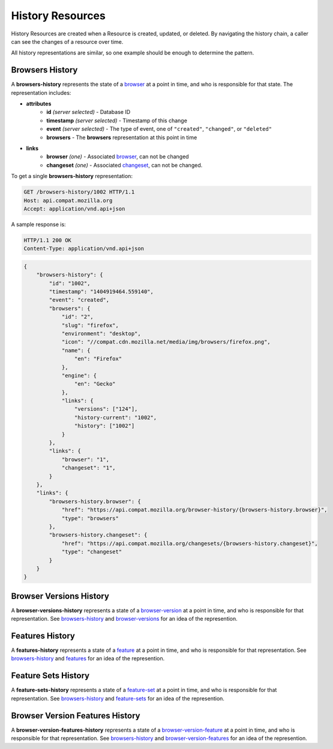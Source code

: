 History Resources
=================

History Resources are created when a Resource is created, updated, or deleted.
By navigating the history chain, a caller can see the changes of a resource
over time.

All history representations are similar, so one example should be enough to
determine the pattern.

Browsers History
----------------

A **browsers-history** represents the state of a browser_ at a point in
time, and who is responsible for that state.  The representation includes:

* **attributes**
    - **id** *(server selected)* - Database ID
    - **timestamp** *(server selected)* - Timestamp of this change
    - **event** *(server selected)* - The type of event, one of ``"created"``,
      ``"changed"``, or ``"deleted"``
    - **browsers** - The **browsers** representation at this point in time
* **links**
    - **browser** *(one)* - Associated browser_, can not be changed
    - **changeset** *(one)* - Associated changeset_, can not be changed.

To get a single **browsers-history** representation:

.. code-block:: http

    GET /browsers-history/1002 HTTP/1.1
    Host: api.compat.mozilla.org
    Accept: application/vnd.api+json

A sample response is:

.. code-block:: http

    HTTP/1.1 200 OK
    Content-Type: application/vnd.api+json

.. code-block:: json

    {
        "browsers-history": {
            "id": "1002",
            "timestamp": "1404919464.559140",
            "event": "created",
            "browsers": {
                "id": "2",
                "slug": "firefox",
                "environment": "desktop",
                "icon": "//compat.cdn.mozilla.net/media/img/browsers/firefox.png",
                "name": {
                    "en": "Firefox"
                },
                "engine": {
                    "en": "Gecko"
                },
                "links": {
                    "versions": ["124"],
                    "history-current": "1002",
                    "history": ["1002"]
                }
            },
            "links": {
                "browser": "1",
                "changeset": "1",
            }
        },
        "links": {
            "browsers-history.browser": {
                "href": "https://api.compat.mozilla.org/browser-history/{browsers-history.browser}",
                "type": "browsers"
            },
            "browsers-history.changeset": {
                "href": "https://api.compat.mozilla.org/changesets/{browsers-history.changeset}",
                "type": "changeset"
            }
        }
    }

Browser Versions History
------------------------

A **browser-versions-history** represents a state of a browser-version_ at
a point in time, and who is responsible for that representation.  See
browsers-history_ and browser-versions_ for an idea of the represention.

Features History
----------------

A **features-history** represents a state of a feature_ at a point in time,
and who is responsible for that representation.  See browsers-history_ and
features_ for an idea of the represention.

Feature Sets History
--------------------

A **feature-sets-history** represents a state of a feature-set_ at a point
in time, and who is responsible for that representation.  See
browsers-history_ and feature-sets_ for an idea of the represention.

Browser Version Features History
--------------------------------

A **browser-version-features-history** represents a state of a
browser-version-feature_ at a point in time, and who is responsible for that
representation.  See browsers-history_ and browser-version-features_ for
an idea of the represention.

.. _browsers-history: `Browsers History`_

.. _browser: resources.html#browsers
.. _browser-version: resources.html#browser-versions
.. _browser-versions: resources.html#browser-versions
.. _browser-version-feature: resources.html#browser-versions-feature
.. _browser-version-features: resources.html#browser-versions-features
.. _feature: resources.html#features
.. _features: resources.html#features
.. _feature-set: resources.html#feature-sets
.. _feature-sets: resources.html#feature-sets

.. _changeset: change-control#changesets
